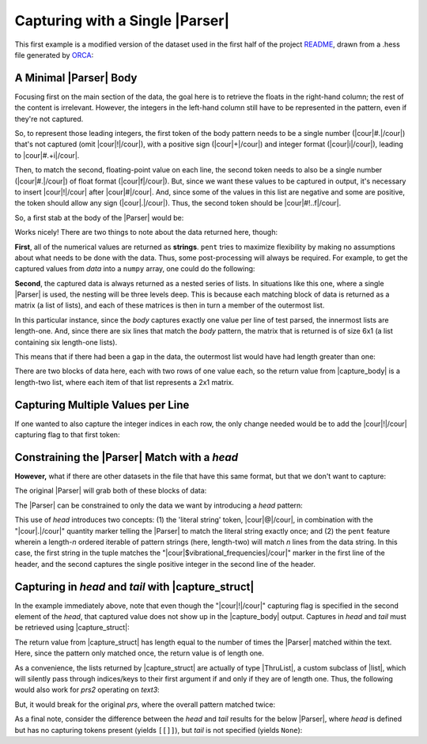 .. Capturing with a single Parser

Capturing with a Single |Parser|
================================

This first example is a modified version of the dataset used in the first half of the
project `README <https://github.com/bskinn/pent/blob/master/README.rst>`__,
drawn from a .hess file generated by
`ORCA <https://orcaforum.kofo.mpg.de>`__:

.. doctest:: orca_freqs

    >>> text = dedent("""\
    ... $vibrational_frequencies
    ... 6
    ... 0          0.000000
    ... 1          0.000000
    ... 2       -194.490162
    ... 3       -198.587114
    ... 4        389.931897
    ... 5        402.713910
    ... """)


A Minimal |Parser| Body
-----------------------

Focusing first on the main section of the data, the goal here is to retrieve
the floats in the right-hand column; the rest of the content is irrelevant.
However, the integers in the left-hand column still have to be represented in the
pattern, even if they're not captured.

So, to represent those leading integers, the first token of the body pattern
needs to be a single number (|cour|\ #.\ |/cour|) that's not captured
(omit |cour|\ !\ |/cour|), with a positive sign
(|cour|\ +\ |/cour|) and integer format (|cour|\ i\ |/cour|), leading to
|cour|\ #.+i\ |/cour|.

Then, to match the second, floating-point value on each line, the second token
needs to also be a single number
(|cour|\ #.\ |/cour|) of float format (|cour|\ f\ |/cour|).
But, since we want these values to be captured in output, it's necessary to
insert |cour|\ !\ |/cour| after |cour|\ #\ |/cour|. And, since some of the values
in this list are negative and some are positive, the token should allow any
sign (|cour|\ .\ |/cour|).
Thus, the second token should be |cour|\ #!..f\ |/cour|.

So, a first stab at the body of the |Parser| would be:

.. doctest:: orca_freqs

    >>> prs = pent.Parser(body="#.+i #!..f")
    >>> prs.capture_body(text)
    [[['0.000000'], ['0.000000'], ['-194.490162'], ['-198.587114'], ['389.931897'], ['402.713910']]]

Works nicely! There are two things to note about the data returned here, though:

**First**, all of the numerical values are returned as **strings**.  ``pent`` tries to
maximize flexibility by making no assumptions about what needs to be
done with the data. Thus, some post-processing will always be required.
For example, to get the captured values from `data` into a ``numpy`` array,
one could do the following:

.. doctest:: orca_freqs

    >>> arr = np.asarray(prs.capture_body(text), dtype=float).squeeze()
    >>> print(arr)
    [   0.          0.       -194.490162 -198.587114  389.931897  402.71391 ]

**Second**, the captured data is always returned as a nested series of lists.
In situations like this one, where a single |Parser| is used,
the nesting will be three levels deep. This is because each matching block
of data is returned as a matrix (a list of lists), and each of these matrices
is then in turn a member of the outermost list.

In this particular instance, since the `body` captures exactly one value
per line of test parsed, the innermost lists are length-one. And, since
there are six lines that match the `body` pattern, the matrix
that is returned is of size 6x1 (a list containing six length-one lists).

This means that if there had been a gap in the data,
the outermost list would have had length greater than one:

.. doctest:: orca_freqs

    >>> text2 = dedent("""\
    ... 0      0.000000
    ... 1      0.000000
    ...
    ... 2   -194.490162
    ... 3   -198.587114
    ... """)
    >>> prs.capture_body(text2)
    [[['0.000000'], ['0.000000']], [['-194.490162'], ['-198.587114']]]

There are two blocks of data here, each with two rows of one value each, so
the return value from |capture_body| is a length-two list,
where each item of that list represents a 2x1 matrix.


Capturing Multiple Values per Line
----------------------------------

If one wanted to also capture the integer indices in each row, the only
change needed would be to add the |cour|\ !\ |/cour| capturing flag to that first token:

.. doctest:: orca_freqs

    >>> pent.Parser(body="#!.+i #!..f").capture_body(text2)
    [[['0', '0.000000'], ['1', '0.000000']], [['2', '-194.490162'], ['3', '-198.587114']]]


Constraining the |Parser| Match with a `head`
---------------------------------------------

**However,** what if there are other datasets in the file that have
this same format, but that we don't want to capture:

.. doctest:: orca_freqs

    >>> text3 = dedent("""\
    ... $vibrational_frequencies
    ... 6
    ... 0          0.000000
    ... 1          0.000000
    ... 2       -194.490162
    ... 3       -198.587114
    ... 4        389.931897
    ... 5        402.713910
    ...
    ... $unrelated_data
    ... 3
    ... 0          3.316
    ... 1         -4.311
    ... 2         12.120
    ... """)

The original |Parser| will grab both of these blocks of data:

.. doctest:: orca_freqs

    >>> prs.capture_body(text3)
    [[['0.000000'], ['0.000000'], ['-194.490162'], ['-198.587114'], ['389.931897'], ['402.713910']], [['3.316'], ['-4.311'], ['12.120']]]

The |Parser| can be constrained to only the data we want by introducing a `head`
pattern:

.. doctest:: orca_freqs

    >>> prs2 = pent.Parser(
    ...     head=["@.$vibrational_frequencies", "#!.+i"],
    ...     body="#.+i #!..f"
    ... )
    >>> prs2.capture_body(text3)
    [[['0.000000'], ['0.000000'], ['-194.490162'], ['-198.587114'], ['389.931897'], ['402.713910']]]

This use of `head` introduces two concepts: (1) the 'literal string' token, |cour|\ @\ |/cour|,
in combination with the "\ |cour|\ .\ |/cour|\ " quantity marker telling the
|Parser| to match the literal string exactly once; and (2) the ``pent``
feature wherein a length-\ *n* ordered iterable of pattern strings
(here, length-two) will match *n* lines from the data string. In this case,
the first string in the tuple matches the
"\ |cour|\ $vibrational_frequencies\ |/cour|\ " marker in the first line of the header,
and the second captures the single positive integer in the second line of the header.


Capturing in *head* and *tail* with |capture_struct|
-----------------------------------------------------------------------

In the example immediately above, note that even though the "\ |cour|\ !\ |/cour|\ "
capturing flag is specified in the second element of the `head`,
that captured value does not show up in the
|capture_body| output.  Captures in `head` and `tail` must
be retrieved using |capture_struct|:

.. doctest:: orca_freqs

    >>> prs2.capture_struct(text3)
    [{<ParserField.Head: 'head'>: [['6']], <ParserField.Body: 'body'>: [['0.000000'], ['0.000000'], ['-194.490162'], ['-198.587114'], ['389.931897'], ['402.713910']], <ParserField.Tail: 'tail'>: None}]
    >>> prs2.capture_struct(text3)[0][pent.ParserField.Head]
    [['6']]

The return value from |capture_struct|
has length equal to the number of times the |Parser| matched
within the text. Here, since the pattern only matched once, the return
value is of length one.

As a convenience, the lists returned by |capture_struct|
are actually of type |ThruList|, a custom subclass of |list|,
which will silently pass through indices/keys to their first argument
if and only if they are of length one.
Thus, the following would also work for `prs2` operating on `text3`:

.. doctest:: orca_freqs

    >>> prs2.capture_struct(text3)[pent.ParserField.Head]
    [['6']]

But, it would break for the original `prs`,
where the overall pattern matched twice:

.. doctest:: orca_freqs

    >>> prs.capture_struct(text3)
    [{<ParserField.Head: 'head'>: None, <ParserField.Body: 'body'>: [['0.000000'], ['0.000000'], ['-194.490162'], ['-198.587114'], ['389.931897'], ['402.713910']], <ParserField.Tail: 'tail'>: None}, {<ParserField.Head: 'head'>: None, <ParserField.Body: 'body'>: [['3.316'], ['-4.311'], ['12.120']], <ParserField.Tail: 'tail'>: None}]
    >>> prs.capture_struct(text3)[pent.ParserField.Head]
    Traceback (most recent call last):
        ...
    pent.errors.ThruListError: Invalid ThruList index: Numeric index required for len != 1

As a final note, consider the difference between the `head` and `tail` results
for the below |Parser|, where `head` is defined but has no capturing tokens present
(yields ``[[]]``), but `tail` is not specified (yields ``None``):

.. doctest:: orca_freqs

    >>> pent.Parser(head="#.+i", body="#.+i #!..f").capture_struct(text)
    [{<ParserField.Head: 'head'>: [[]], <ParserField.Body: 'body'>: [['0.000000'], ['0.000000'], ['-194.490162'], ['-198.587114'], ['389.931897'], ['402.713910']], <ParserField.Tail: 'tail'>: None}]



